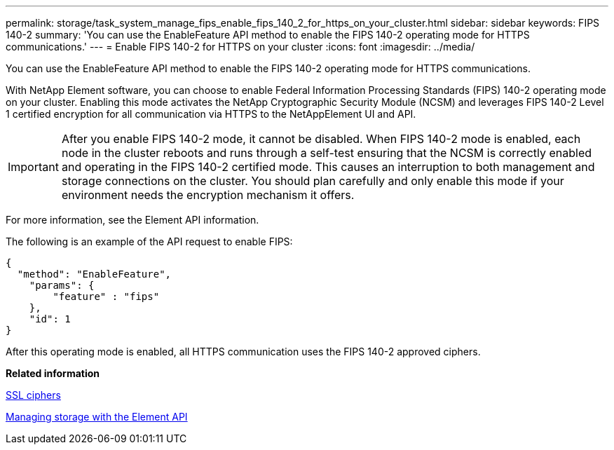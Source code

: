 ---
permalink: storage/task_system_manage_fips_enable_fips_140_2_for_https_on_your_cluster.html
sidebar: sidebar
keywords: FIPS 140-2
summary: 'You can use the EnableFeature API method to enable the FIPS 140-2 operating mode for HTTPS communications.'
---
= Enable FIPS 140-2 for HTTPS on your cluster
:icons: font
:imagesdir: ../media/

[.lead]
You can use the EnableFeature API method to enable the FIPS 140-2 operating mode for HTTPS communications.

With NetApp Element software, you can choose to enable Federal Information Processing Standards (FIPS) 140-2 operating mode on your cluster. Enabling this mode activates the NetApp Cryptographic Security Module (NCSM) and leverages FIPS 140-2 Level 1 certified encryption for all communication via HTTPS to the NetAppElement UI and API.

IMPORTANT: After you enable FIPS 140-2 mode, it cannot be disabled. When FIPS 140-2 mode is enabled, each node in the cluster reboots and runs through a self-test ensuring that the NCSM is correctly enabled and operating in the FIPS 140-2 certified mode. This causes an interruption to both management and storage connections on the cluster. You should plan carefully and only enable this mode if your environment needs the encryption mechanism it offers.

For more information, see the Element API information.

The following is an example of the API request to enable FIPS:

----
{
  "method": "EnableFeature",
    "params": {
        "feature" : "fips"
    },
    "id": 1
}
----

After this operating mode is enabled, all HTTPS communication uses the FIPS 140-2 approved ciphers.

*Related information*

xref:reference_system_manage_fips_ssl_cipher_changes.adoc[SSL ciphers]

https://docs.netapp.com/sfe-120/topic/com.netapp.doc.sfe-api/home.html[Managing storage with the Element API]
